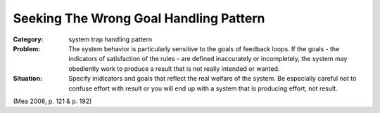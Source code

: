 .. _seeking_the_wrong_goal_handling_pattern:

***************************************
Seeking The Wrong Goal Handling Pattern
***************************************

:Category:
 system trap handling pattern

:Problem:
 The system behavior is particularly sensitive to the goals of feedback loops. If the goals -
 the indicators of satisfaction of the rules - are defined inaccurately or incompletely, the system
 may obediently work to produce a result that is not really intended or wanted.

:Situation:
 Specify inidicators and goals that reflect the real welfare of the system. Be especially careful
 not to confuse effort with result or you will end up with a system that is producing effort, not result.

(Mea 2008, p. 121 & p. 192)
